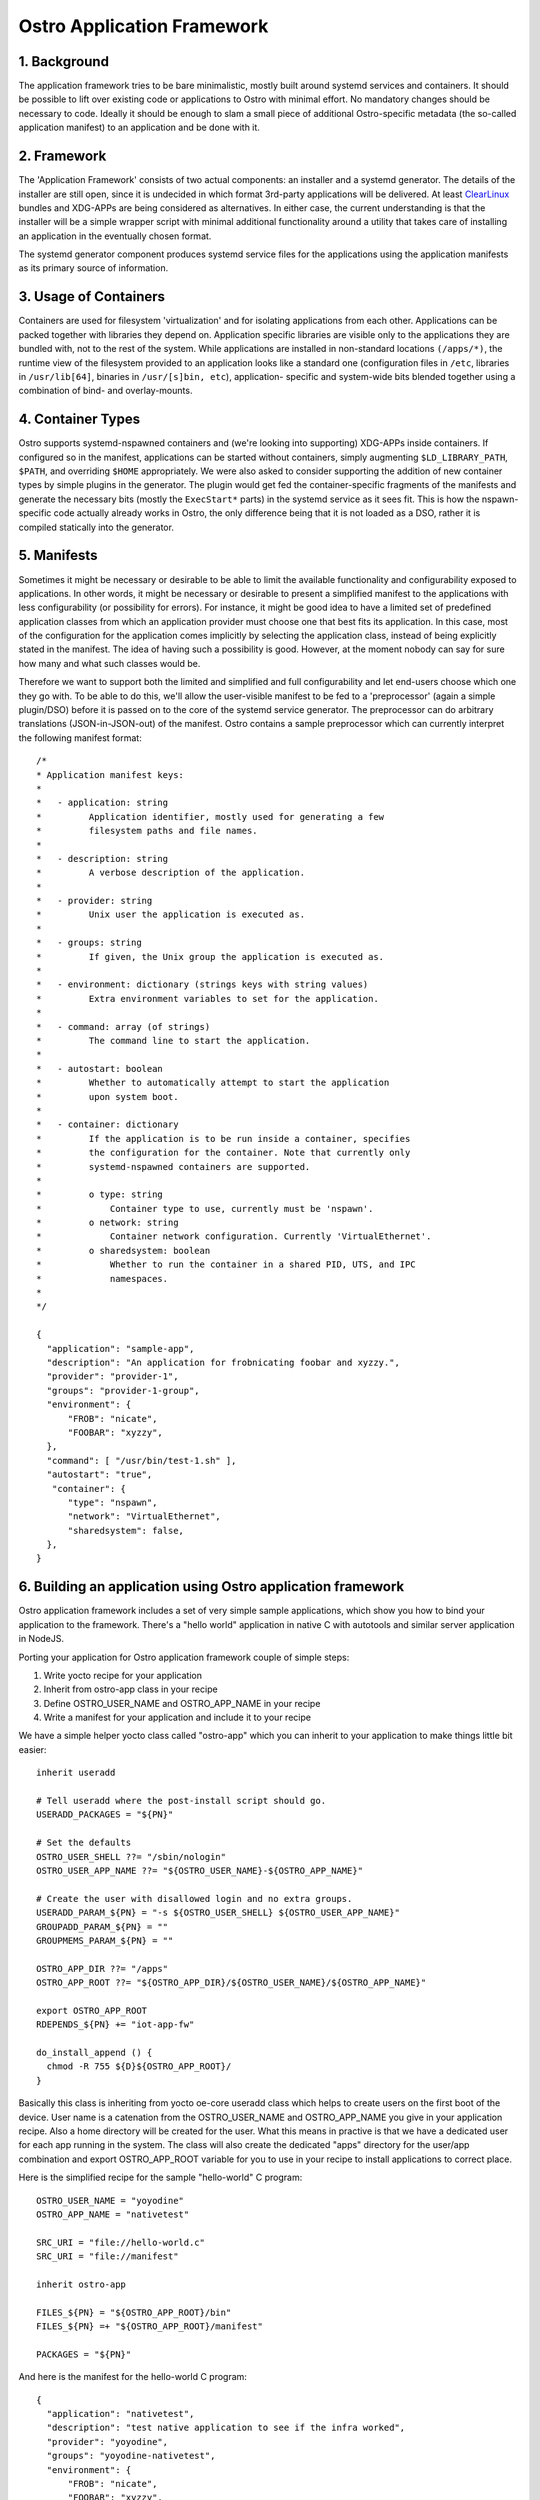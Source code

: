 Ostro Application Framework
===========================

1. Background
-------------
The application framework tries to be bare minimalistic, mostly built
around systemd services and containers.  It should be possible to lift
over existing code or applications to Ostro with minimal effort. No
mandatory changes should be necessary to code. Ideally it should be
enough to slam a small piece of additional Ostro-specific metadata
(the so-called application manifest) to an application and be done
with it.


2. Framework
------------
The 'Application Framework' consists of two actual components: an
installer and a systemd generator. The details of the installer are
still open, since it is undecided in which format 3rd-party
applications will be delivered. At least `ClearLinux
<https://clearlinux.org/>`_ bundles and XDG-APPs are being considered
as alternatives. In either case, the current understanding is that the
installer will be a simple wrapper script with minimal additional
functionality around a utility that takes care of installing an
application in the eventually chosen format.

The systemd generator component produces systemd service files for the
applications using the application manifests as its primary source of
information.


3. Usage of Containers
----------------------
Containers are used for filesystem 'virtualization' and for isolating
applications from each other. Applications can be packed together with
libraries they depend on. Application specific libraries are visible
only to the applications they are bundled with, not to the rest of the
system. While applications are installed in non-standard locations
``(/apps/*)``, the runtime view of the filesystem provided to an
application looks like a standard one (configuration files in
``/etc``, libraries in ``/usr/lib[64]``, binaries in ``/usr/[s]bin,
etc``), application- specific and system-wide bits blended together
using a combination of bind- and overlay-mounts.


4. Container Types
------------------
Ostro supports systemd-nspawned containers and (we're looking into
supporting) XDG-APPs inside containers. If configured so in the
manifest, applications can be started without containers, simply
augmenting ``$LD_LIBRARY_PATH``, ``$PATH``, and overriding ``$HOME``
appropriately.  We were also asked to consider supporting the addition
of new container types by simple plugins in the generator. The plugin
would get fed the container-specific fragments of the manifests and
generate the necessary bits (mostly the ``ExecStart*`` parts) in the
systemd service as it sees fit. This is how the nspawn-specific code
actually already works in Ostro, the only difference being that it is
not loaded as a DSO, rather it is compiled statically into the
generator.


5. Manifests
------------
Sometimes it might be necessary or desirable to be able to limit the
available functionality and configurability exposed to
applications. In other words, it might be necessary or desirable to
present a simplified manifest to the applications with less
configurability (or possibility for errors). For instance, it might be
good idea to have a limited set of predefined application classes from
which an application provider must choose one that best fits its
application. In this case, most of the configuration for the
application comes implicitly by selecting the application class,
instead of being explicitly stated in the manifest. The idea of having
such a possibility is good. However, at the moment nobody can say for
sure how many and what such classes would be.

Therefore we want to support both the limited and simplified and full
configurability and let end-users choose which one they go with.
To be able to do this, we'll allow the user-visible manifest to be fed
to a 'preprocessor' (again a simple plugin/DSO) before it is passed on
to the core of the systemd service generator. The preprocessor can do
arbitrary translations (JSON-in-JSON-out) of the manifest. Ostro contains
a sample preprocessor which can currently interpret the following
manifest format::

  /*
  * Application manifest keys:
  *
  *   - application: string
  *         Application identifier, mostly used for generating a few
  *         filesystem paths and file names.
  *
  *   - description: string
  *         A verbose description of the application.
  *
  *   - provider: string
  *         Unix user the application is executed as.
  *
  *   - groups: string
  *         If given, the Unix group the application is executed as.
  *
  *   - environment: dictionary (strings keys with string values)
  *         Extra environment variables to set for the application.
  *
  *   - command: array (of strings)
  *         The command line to start the application.
  *
  *   - autostart: boolean
  *         Whether to automatically attempt to start the application
  *         upon system boot.
  *
  *   - container: dictionary
  *         If the application is to be run inside a container, specifies
  *         the configuration for the container. Note that currently only
  *         systemd-nspawned containers are supported.
  *
  *         o type: string
  *             Container type to use, currently must be 'nspawn'.
  *         o network: string
  *             Container network configuration. Currently 'VirtualEthernet'.
  *         o sharedsystem: boolean
  *             Whether to run the container in a shared PID, UTS, and IPC
  *             namespaces.
  *
  */

  {
    "application": "sample-app",
    "description": "An application for frobnicating foobar and xyzzy.",
    "provider": "provider-1",
    "groups": "provider-1-group",
    "environment": {
        "FROB": "nicate",
        "FOOBAR": "xyzzy",
    },
    "command": [ "/usr/bin/test-1.sh" ],
    "autostart": "true",
     "container": {
        "type": "nspawn",
        "network": "VirtualEthernet",
        "sharedsystem": false,
    },
  }


6. Building an application using Ostro application framework
------------------------------------------------------------
Ostro application framework includes a set of very simple sample
applications, which show you how to bind your application to the
framework. There's a "hello world" application in native C with
autotools and similar server application in NodeJS.

Porting your application for Ostro application framework couple of
simple steps:

1. Write yocto recipe for your application
2. Inherit from ostro-app class in your recipe
3. Define OSTRO_USER_NAME and OSTRO_APP_NAME in your recipe
4. Write a manifest for your application and include it to your recipe

We have a simple helper yocto class called "ostro-app" which you can
inherit to your application to make things little bit easier::
  
  inherit useradd

  # Tell useradd where the post-install script should go.
  USERADD_PACKAGES = "${PN}"
  
  # Set the defaults
  OSTRO_USER_SHELL ??= "/sbin/nologin"
  OSTRO_USER_APP_NAME ??= "${OSTRO_USER_NAME}-${OSTRO_APP_NAME}"
  
  # Create the user with disallowed login and no extra groups.
  USERADD_PARAM_${PN} = "-s ${OSTRO_USER_SHELL} ${OSTRO_USER_APP_NAME}"
  GROUPADD_PARAM_${PN} = ""
  GROUPMEMS_PARAM_${PN} = ""
  
  OSTRO_APP_DIR ??= "/apps"
  OSTRO_APP_ROOT ??= "${OSTRO_APP_DIR}/${OSTRO_USER_NAME}/${OSTRO_APP_NAME}"
  
  export OSTRO_APP_ROOT
  RDEPENDS_${PN} += "iot-app-fw"
  
  do_install_append () {
    chmod -R 755 ${D}${OSTRO_APP_ROOT}/
  }

Basically this class is inheriting from yocto oe-core useradd class
which helps to create users on the first boot of the device. User name
is a catenation from the OSTRO_USER_NAME and OSTRO_APP_NAME you give in
your application recipe. Also a home directory will be created for the
user. What this means in practive is that we have a dedicated user for
each app running in the system. The class will also create the
dedicated "apps" directory for the user/app combination and export
OSTRO_APP_ROOT variable for you to use in your recipe to install
applications to correct place.

Here is the simplified recipe for the sample "hello-world" C program::
  
  OSTRO_USER_NAME = "yoyodine"
  OSTRO_APP_NAME = "nativetest"
  
  SRC_URI = "file://hello-world.c"
  SRC_URI = "file://manifest"
  
  inherit ostro-app
  
  FILES_${PN} = "${OSTRO_APP_ROOT}/bin"
  FILES_${PN} =+ "${OSTRO_APP_ROOT}/manifest"
  
  PACKAGES = "${PN}"

And here is the manifest for the hello-world C program::
  
  {
    "application": "nativetest",
    "description": "test native application to see if the infra worked",
    "provider": "yoyodine",
    "groups": "yoyodine-nativetest",
    "environment": {
        "FROB": "nicate",
	"FOOBAR": "xyzzy",
    },
    "command": [ "/bin/hello-world" ],
    "autostart": "false",
    "container": {
        "type": "nspawn",
        "network": "VirtualEthernet",
        "sharedsystem": false,
    },
  }

When this application is added to the image user
``yoyodine-nativetest`` is created in the first boot or when
installing the application. Also application framework systemd service
file generator is running at boot and generating a service file for
the application.  You should see the application under
``/apps/yoyodine/nativetest`` and you can see the user
``yoyodine-nativetest`` for example in ``/etc/passwd``. The generated
systemd service file should be in
``/run/systemd/generator/yoyodine-nativetest.service``.

You can now start and stop your application with ``systemctl`` (like
``systemctl start yoyodine-nativetest.service``). From the service
file you can see what happens: systemd-nspawn container is created
with defined user, your application directory is overlay mounted and
the applications is started in the container.
